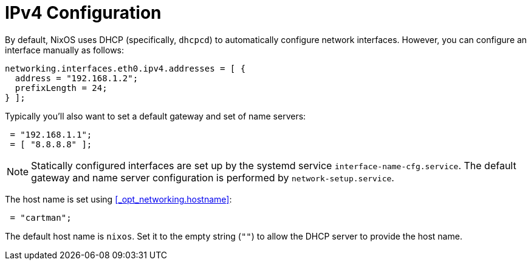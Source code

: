 
[[_sec_ipv4]]
= IPv4 Configuration


By default, NixOS uses DHCP (specifically, [command]``dhcpcd``) to automatically configure network interfaces.
However, you can configure an interface manually as follows: 
[source]
----

networking.interfaces.eth0.ipv4.addresses = [ {
  address = "192.168.1.2";
  prefixLength = 24;
} ];
----

Typically you`'ll also want to set a default gateway and set of name servers: 
[source]
----

 = "192.168.1.1";
 = [ "8.8.8.8" ];
----

[NOTE]
====
Statically configured interfaces are set up by the systemd service [replaceable]``interface-name````-cfg.service``.
The default gateway and name server configuration is performed by ``network-setup.service``. 
====


The host name is set using <<_opt_networking.hostname>>: 
[source]
----

 = "cartman";
----

The default host name is ``nixos``.
Set it to the empty string (``""``) to allow the DHCP server to provide the host name. 